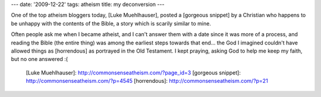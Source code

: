 ---
date: '2009-12-22'
tags: atheism
title: my deconversion
---

One of the top atheism bloggers today, [Luke Muehlhauser], posted a
[gorgeous snippet] by a Christian who happens to be unhappy with the
contents of the Bible, a story which is scarily similar to mine.

Often people ask me when I became atheist, and I can\'t answer them with
a date since it was more of a process, and reading the Bible (the entire
thing) was among the earliest steps towards that end\... the God I
imagined couldn\'t have allowed things as [horrendous] as portrayed in
the Old Testament. I kept praying, asking God to help me keep my faith,
but no one answered :(

  [Luke Muehlhauser]: http://commonsenseatheism.com/?page_id=3
  [gorgeous snippet]: http://commonsenseatheism.com/?p=4545
  [horrendous]: http://commonsenseatheism.com/?p=21
